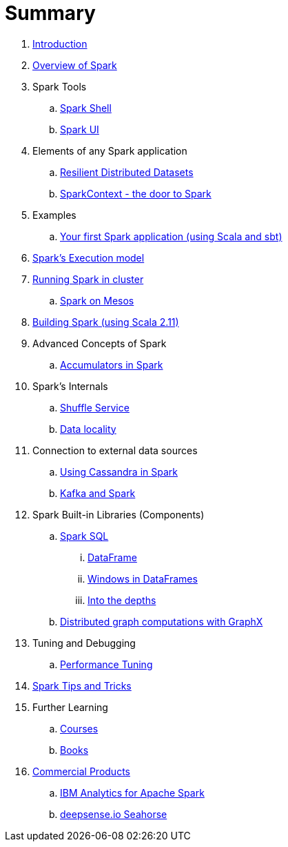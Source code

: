 = Summary

. link:0-intro.adoc[Introduction]
. link:spark-overview.adoc[Overview of Spark]
. Spark Tools
.. link:spark-shell.adoc[Spark Shell]
.. link:spark-ui.adoc[Spark UI]

. Elements of any Spark application
.. link:spark-rdd.adoc[Resilient Distributed Datasets]
.. link:spark-sparkcontext.adoc[SparkContext - the door to Spark]

. Examples
.. link:spark-first-app.adoc[Your first Spark application (using Scala and sbt)]

. link:spark-execution-model.adoc[Spark's Execution model]

. link:spark-cluster.adoc[Running Spark in cluster]
.. link:spark-mesos.adoc[Spark on Mesos]

. link:spark-building-from-sources.adoc[Building Spark (using Scala 2.11)]

. Advanced Concepts of Spark
.. link:spark-accumulators.adoc[Accumulators in Spark]

. Spark's Internals
.. link:spark-shuffle-service.adoc[Shuffle Service]
.. link:spark-data-locality.adoc[Data locality]

. Connection to external data sources
.. link:spark-cassandra.adoc[Using Cassandra in Spark]
.. link:spark-kafka.adoc[Kafka and Spark]

. Spark Built-in Libraries (Components)
.. link:spark-sql.adoc[Spark SQL]
... link:spark-sql-dataframe.adoc[DataFrame]
... link:spark-sql-windows.adoc[Windows in DataFrames]
... link:spark-sql-internals.adoc[Into the depths]
.. link:graphx.adoc[Distributed graph computations with GraphX]

. Tuning and Debugging
.. link:spark-tuning.adoc[Performance Tuning]

. link:spark-tips-and-tricks.adoc[Spark Tips and Tricks]

. Further Learning
.. link:spark-courses.adoc[Courses]
.. link:spark-books.adoc[Books]

. link:commercial-products/README.adoc[Commercial Products]
.. link:commercial-products/ibm_analytics_for_spark.adoc[IBM Analytics for Apache Spark]
.. link:commercial-products/deepsense-seahorse.adoc[deepsense.io Seahorse]
